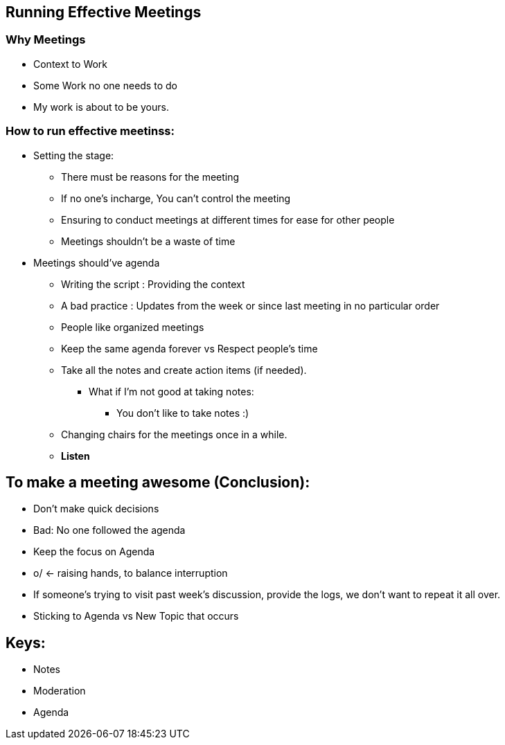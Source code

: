 == Running Effective Meetings

=== Why Meetings

- Context to Work
- Some Work no one needs to do
- My work is about to be yours.

=== How to run effective meetinss:

* Setting the stage:
** There must be reasons for the meeting
** If no one's incharge, You can't control the meeting
** Ensuring to conduct meetings at different times for ease for other people
** Meetings shouldn't be a waste of time

* Meetings should've agenda
** Writing the script : Providing the context
** A bad practice : Updates from the week or since last meeting in no particular order
** People like organized meetings
** Keep the same agenda forever vs Respect people's time
** Take all the notes and create action items (if needed).
*** What if I'm not good at taking notes:
**** You don't like to take notes :)
** Changing chairs for the meetings once in a while.
** **Listen**

== To make a meeting awesome (Conclusion):

* Don't make quick decisions
* Bad: No one followed the agenda
* Keep the focus on Agenda
* o/ <- raising hands, to balance interruption
* If someone's trying to visit past week's discussion, provide the logs, we don't want to repeat it all over.
* Sticking to Agenda vs New Topic that occurs

== Keys:

* Notes
* Moderation
* Agenda
